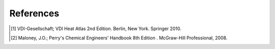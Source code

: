 References
----------
.. [1] VDI-Gesellschaft; VDI Heat Atlas 2nd Edition. Berlin, New York. Springer 2010.
.. [2] Maloney, J.O.; Perry's Chemical Engineers' Handbook 8th Edition . McGraw-Hill Professional, 2008.
